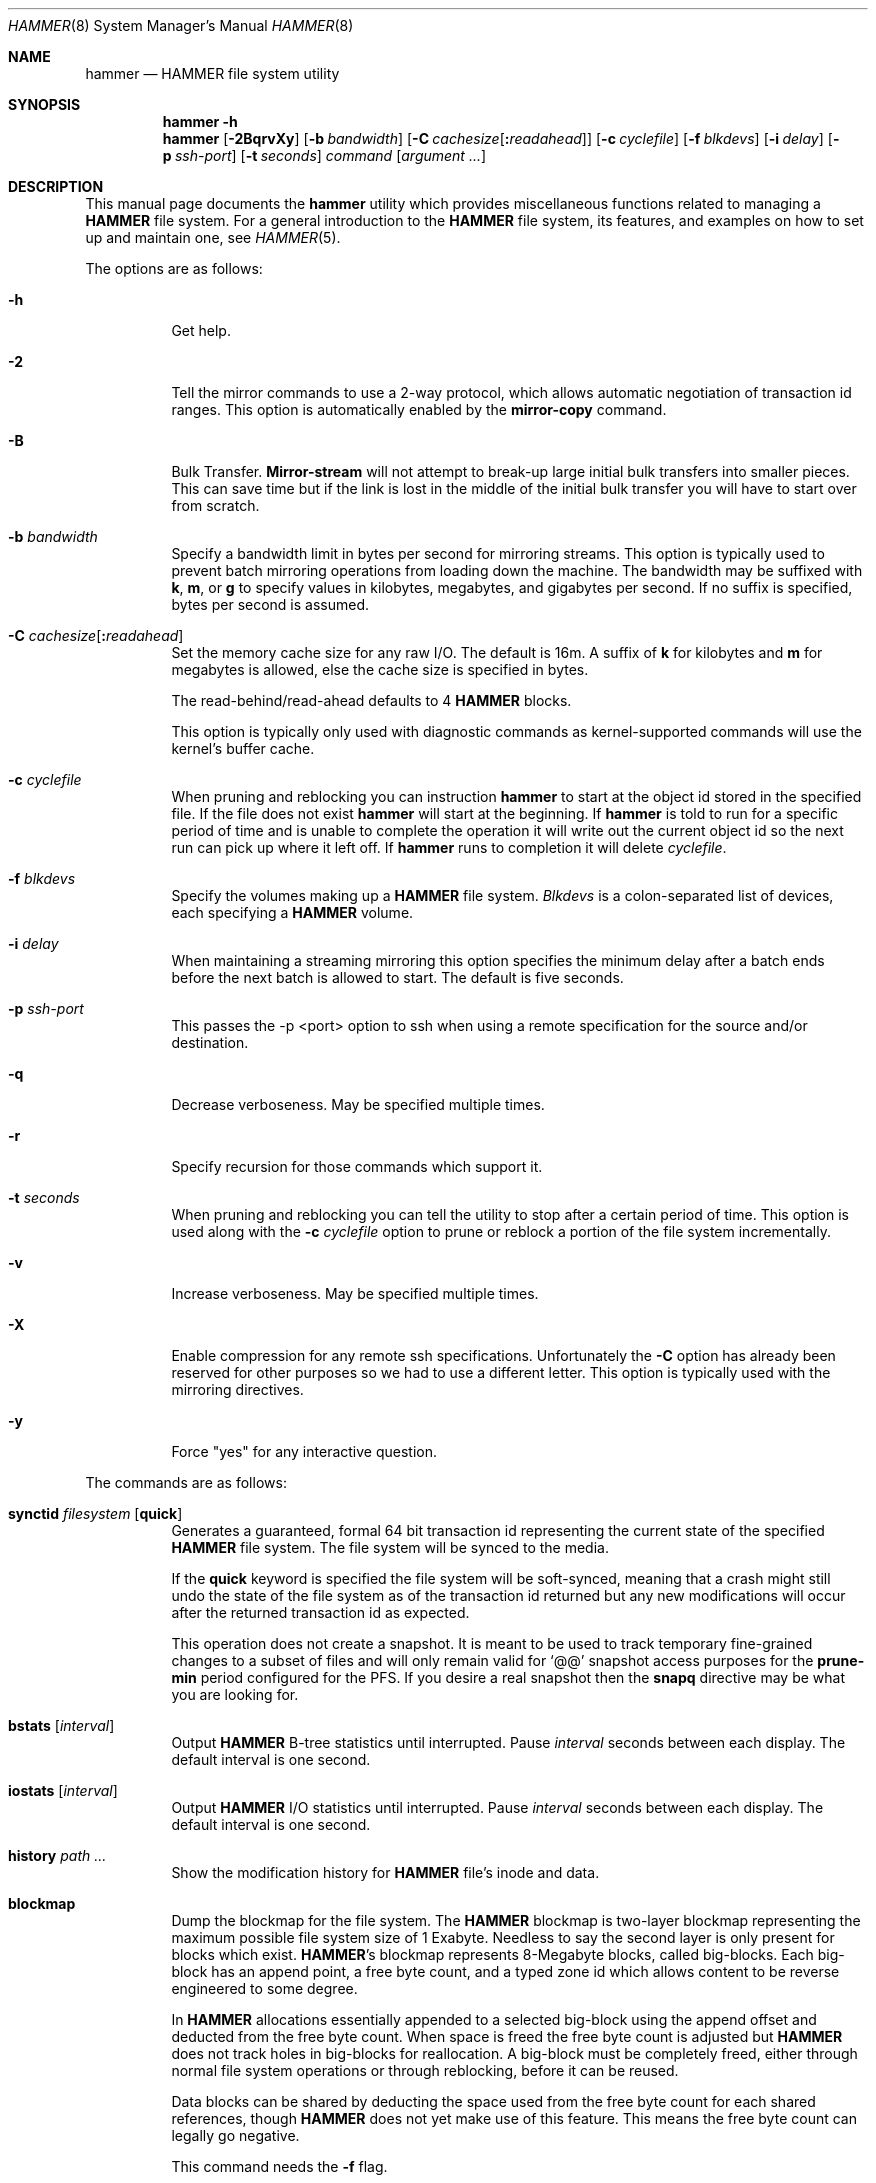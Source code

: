 .\" Copyright (c) 2007 The DragonFly Project.  All rights reserved.
.\"
.\" This code is derived from software contributed to The DragonFly Project
.\" by Matthew Dillon <dillon@backplane.com>
.\"
.\" Redistribution and use in source and binary forms, with or without
.\" modification, are permitted provided that the following conditions
.\" are met:
.\"
.\" 1. Redistributions of source code must retain the above copyright
.\"    notice, this list of conditions and the following disclaimer.
.\" 2. Redistributions in binary form must reproduce the above copyright
.\"    notice, this list of conditions and the following disclaimer in
.\"    the documentation and/or other materials provided with the
.\"    distribution.
.\" 3. Neither the name of The DragonFly Project nor the names of its
.\"    contributors may be used to endorse or promote products derived
.\"    from this software without specific, prior written permission.
.\"
.\" THIS SOFTWARE IS PROVIDED BY THE COPYRIGHT HOLDERS AND CONTRIBUTORS
.\" ``AS IS'' AND ANY EXPRESS OR IMPLIED WARRANTIES, INCLUDING, BUT NOT
.\" LIMITED TO, THE IMPLIED WARRANTIES OF MERCHANTABILITY AND FITNESS
.\" FOR A PARTICULAR PURPOSE ARE DISCLAIMED.  IN NO EVENT SHALL THE
.\" COPYRIGHT HOLDERS OR CONTRIBUTORS BE LIABLE FOR ANY DIRECT, INDIRECT,
.\" INCIDENTAL, SPECIAL, EXEMPLARY OR CONSEQUENTIAL DAMAGES (INCLUDING,
.\" BUT NOT LIMITED TO, PROCUREMENT OF SUBSTITUTE GOODS OR SERVICES;
.\" LOSS OF USE, DATA, OR PROFITS; OR BUSINESS INTERRUPTION) HOWEVER CAUSED
.\" AND ON ANY THEORY OF LIABILITY, WHETHER IN CONTRACT, STRICT LIABILITY,
.\" OR TORT (INCLUDING NEGLIGENCE OR OTHERWISE) ARISING IN ANY WAY OUT
.\" OF THE USE OF THIS SOFTWARE, EVEN IF ADVISED OF THE POSSIBILITY OF
.\" SUCH DAMAGE.
.\"
.\" $DragonFly: src/sbin/hammer/hammer.8,v 1.58 2008/11/13 02:04:27 dillon Exp $
.\"
.Dd January 15, 2010
.Dt HAMMER 8
.Os
.Sh NAME
.Nm hammer
.Nd HAMMER file system utility
.Sh SYNOPSIS
.Nm
.Fl h
.Nm
.Op Fl 2BqrvXy
.Op Fl b Ar bandwidth
.Op Fl C Ar cachesize Ns Op Ns Cm \&: Ns Ar readahead
.Op Fl c Ar cyclefile
.Op Fl f Ar blkdevs
.\" .Op Fl s Ar linkpath
.Op Fl i Ar delay
.Op Fl p Ar ssh-port
.Op Fl t Ar seconds
.Ar command
.Op Ar argument ...
.Sh DESCRIPTION
This manual page documents the
.Nm
utility which provides miscellaneous functions related to managing a
.Nm HAMMER
file system.
For a general introduction to the
.Nm HAMMER
file system, its features, and
examples on how to set up and maintain one, see
.Xr HAMMER 5 .
.Pp
The options are as follows:
.Bl -tag -width indent
.It Fl h
Get help.
.It Fl 2
Tell the mirror commands to use a 2-way protocol, which allows
automatic negotiation of transaction id ranges.
This option is automatically enabled by the
.Cm mirror-copy
command.
.It Fl B
Bulk Transfer.
.Cm Mirror-stream
will not attempt to break-up large initial bulk transfers into smaller pieces.
This can save time but if the link is lost in the middle of the
initial bulk transfer you will have to start over from scratch.
.It Fl b Ar bandwidth
Specify a bandwidth limit in bytes per second for mirroring streams.
This option is typically used to prevent batch mirroring operations from
loading down the machine.
The bandwidth may be suffixed with
.Cm k , m ,
or
.Cm g
to specify values in kilobytes, megabytes, and gigabytes per second.
If no suffix is specified, bytes per second is assumed.
.It Fl C Ar cachesize Ns Op Ns Cm \&: Ns Ar readahead
Set the memory cache size for any raw
.Tn I/O .
The default is 16m.
A suffix of
.Cm k
for kilobytes and
.Cm m
for megabytes is allowed,
else the cache size is specified in bytes.
.Pp
The read-behind/read-ahead defaults to 4
.Nm HAMMER
blocks.
.Pp
This option is typically only used with diagnostic commands
as kernel-supported commands will use the kernel's buffer cache.
.It Fl c Ar cyclefile
When pruning and reblocking you can instruction
.Nm
to start at the object id stored in the specified file.
If the file does not exist
.Nm
will start at the beginning.
If
.Nm
is told to run for a
specific period of time and is unable to complete the operation it will
write out the current object id so the next run can pick up where it left off.
If
.Nm
runs to completion it will delete
.Ar cyclefile .
.It Fl f Ar blkdevs
Specify the volumes making up a
.Nm HAMMER
file system.
.Ar Blkdevs
is a colon-separated list of devices, each specifying a
.Nm HAMMER
volume.
.It Fl i Ar delay
When maintaining a streaming mirroring this option specifies the
minimum delay after a batch ends before the next batch is allowed
to start.
The default is five seconds.
.It Fl p Ar ssh-port
This passes the -p <port> option to ssh when using a remote
specification for the source and/or destination.
.It Fl q
Decrease verboseness.
May be specified multiple times.
.It Fl r
Specify recursion for those commands which support it.
.It Fl t Ar seconds
When pruning and reblocking you can tell the utility to stop after a
certain period of time.
This option is used along with the
.Fl c Ar cyclefile
option to prune or reblock a portion of the file system incrementally.
.It Fl v
Increase verboseness.
May be specified multiple times.
.It Fl X
Enable compression for any remote ssh specifications.  Unfortunately
the
.Fl C
option has already been reserved for other purposes so we had to use
a different letter.  This option is typically used with the
mirroring directives.
.It Fl y
Force "yes" for any interactive question.
.El
.Pp
The commands are as follows:
.Bl -tag -width indent
.\" ==== synctid ====
.It Cm synctid Ar filesystem Op Cm quick
Generates a guaranteed, formal 64 bit transaction id representing the
current state of the specified
.Nm HAMMER
file system.
The file system will be synced to the media.
.Pp
If the
.Cm quick
keyword is specified the file system will be soft-synced, meaning that a
crash might still undo the state of the file system as of the transaction
id returned but any new modifications will occur after the returned
transaction id as expected.
.Pp
This operation does not create a snapshot.
It is meant to be used
to track temporary fine-grained changes to a subset of files and
will only remain valid for
.Ql @@
snapshot access purposes for the
.Cm prune-min
period configured for the PFS.
If you desire a real snapshot then the
.Cm snapq
directive may be what you are looking for.
.\" ==== bstats ====
.It Cm bstats Op Ar interval
Output
.Nm HAMMER
B-tree statistics until interrupted.
Pause
.Ar interval
seconds between each display.
The default interval is one second.
.\" ==== iostats ====
.It Cm iostats Op Ar interval
Output
.Nm HAMMER
.Tn I/O
statistics until interrupted.
Pause
.Ar interval
seconds between each display.
The default interval is one second.
.\" ==== history ====
.It Cm history Ar path ...
Show the modification history for
.Nm HAMMER
file's inode and data.
.\" ==== blockmap ====
.It Cm blockmap
Dump the blockmap for the file system.
The
.Nm HAMMER
blockmap is two-layer
blockmap representing the maximum possible file system size of 1 Exabyte.
Needless to say the second layer is only present for blocks which exist.
.Nm HAMMER Ns 's
blockmap represents 8-Megabyte blocks, called big-blocks.
Each big-block has an append
point, a free byte count, and a typed zone id which allows content to be
reverse engineered to some degree.
.Pp
In
.Nm HAMMER
allocations essentially appended to a selected big-block using
the append offset and deducted from the free byte count.
When space is freed the free byte count is adjusted but
.Nm HAMMER
does not track holes in big-blocks for reallocation.
A big-block must be completely freed, either
through normal file system operations or through reblocking, before
it can be reused.
.Pp
Data blocks can be shared by deducting the space used from the free byte
count for each shared references, though
.Nm HAMMER
does not yet make use of this feature.
This means the free byte count can legally go negative.
.Pp
This command needs the
.Fl f
flag.
.\" ==== show ====
.It Cm show Op Ar lo Ns Cm \&: Ns Ar objid
Dump the B-tree.
By default this command will validate all B-Tree
linkages and CRCs, including data CRCs, and will report the most verbose
information it can dig up.
Any errors will show up with a
.Ql B
in column 1 along with various
other error flags.
.Pp
If you specify a localization and object id field,
.Ar lo Ns Cm \&: Ns Ar objid ,
the dump will
search for the key printing nodes as it recurses down, and then
will iterate forwards.
.Pp
If you use
.Fl q
the command will report less information about the inode contents.
.Pp
If you use
.Fl qq
the command will not report the content of the inode or other typed
data at all.
.Pp
If you use
.Fl qqq
the command will not report volume header information, big-block fill
ratios, mirror transaction ids, or report or check data CRCs.
B-tree CRCs and linkages are still checked.
.Pp
This command needs the
.Fl f
flag.
.\" ==== show-undo ====
.It Cm show-undo
.Nm ( HAMMER
VERSION 4+)
Dump the UNDO map.
.Pp
This command needs the
.Fl f
flag.
.\" .It Ar blockmap
.\" Dump the B-tree, record, large-data, and small-data blockmaps, showing
.\" physical block assignments and free space percentages.
.\" ==== namekey1 ====
.It Cm namekey1 Ar filename
Generate a
.Nm HAMMER
64 bit directory hash for the specified file name, using
the original directory hash algorithm in version 1 of the file system.
The low 32 bits are used as an iterator for hash collisions and will be
output as 0.
.\" ==== namekey2 ====
.It Cm namekey2 Ar filename
Generate a
.Nm HAMMER
64 bit directory hash for the specified file name, using
the new directory hash algorithm in version 2 of the file system.
The low 32 bits are still used as an iterator but will start out containing
part of the hash key.
.\" ==== namekey32 ====
.It Cm namekey32 Ar filename
Generate the top 32 bits of a
.Nm HAMMER
64 bit directory hash for the specified file name.
.\" ==== info ====
.It Cm info
Shows extended information about all the mounted
.Nm HAMMER
file systems.
The information is divided into sections:
.Bl -tag
.It Volume identification
General information, like the label of the
.Nm HAMMER
filesystem, the number of volumes it contains, the FSID, and the
.Nm HAMMER
version being used.
.It Big block information
Big block statistics, such as total, used, reserved and free big blocks.
.It Space information
Information about space used on the filesystem.
Currently total size, used, reserved and free space are displayed.
.It PFS Information
Basic information about the PFSs currently present on a
.Nm HAMMER
filesystem.
.Pp
.Dq PFS ID
is the ID of the PFS, with 0 being the root PFS.
.Dq Snaps
is the current snapshot count on the PFS.
.Dq Mounted on
displays the mount point of the PFS is currently mounted on (if any).
.El
.\" ==== cleanup ====
.It Cm cleanup Op Ar filesystem ...
This is a meta-command which executes snapshot, prune, rebalance and reblock
commands on the specified
.Nm HAMMER
file systems.
If no
.Ar filesystem
is specified this command will clean-up all
.Nm HAMMER
file systems in use, including PFS's.
To do this it will scan all
.Nm HAMMER
and
.Nm null
mounts, extract PFS id's, and clean-up each PFS found.
.Pp
This command will access a snapshots
directory and a configuration file for each
.Ar filesystem ,
creating them if necessary.
.Bl -tag -width indent
.It Nm HAMMER No version 2-
The configuration file is
.Pa config
in the snapshots directory which defaults to
.Pa <pfs>/snapshots .
.It Nm HAMMER No version 3+
The configuration file is saved in file system meta-data, see
.Nm
.Cm config .
The snapshots directory defaults to
.Pa /var/hammer/<pfs>
.Pa ( /var/hammer/root
for root mount).
.El
.Pp
The format of the configuration file is:
.Bd -literal -offset indent
snapshots  <period> <retention-time> [any]
prune      <period> <max-runtime>
rebalance  <period> <max-runtime>
reblock    <period> <max-runtime>
recopy     <period> <max-runtime>
.Ed
.Pp
Defaults are:
.Bd -literal -offset indent
snapshots  1d 60d  # 0d 0d  for PFS /tmp, /var/tmp, /usr/obj
prune      1d 5m
rebalance  1d 5m
reblock    1d 5m
recopy     30d 10m
.Ed
.Pp
Time is given with a suffix of
.Cm d ,
.Cm h ,
.Cm m
or
.Cm s
meaning day, hour, minute and second.
.Pp
If the
.Cm snapshots
directive has a period of 0 and a retention time of 0
then snapshot generation is disabled, removal of old snapshots are
disabled, and prunes will use
.Cm prune-everything .
If the
.Cm snapshots
directive has a period of 0 but a non-zero retention time
then this command will not create any new snapshots but will remove old
snapshots it finds based on the retention time.
.Pp
By default only snapshots in the form
.Ql snap- Ns Ar yyyymmdd Ns Op - Ns Ar HHMM
are processed.
If the
.Cm any
directive is specified as a third argument on the
.Cm snapshots
config line then any softlink of the form
.Ql *- Ns Ar yyyymmdd Ns Op - Ns Ar HHMM
or
.Ql *. Ns Ar yyyymmdd Ns Op - Ns Ar HHMM
will be processed.
.Pp
A prune max-runtime of 0 means unlimited.
.Pp
If period hasn't passed since the previous
.Cm cleanup
run nothing is done.
For example a day has passed when midnight is passed (localtime).
By default,
.Dx
is set up to run
.Nm Ar cleanup
nightly via
.Xr periodic 8 .
.Pp
The default configuration file will create a daily snapshot, do a daily
pruning, rebalancing and reblocking run and a monthly recopy run.
Reblocking is defragmentation with a level of 95%,
and recopy is full defragmentation.
.Pp
By default prune and rebalance operations are time limited to 5 minutes,
reblock operations to a bit over 5 minutes,
and recopy operations to a bit over 10 minutes.
Reblocking and recopy runs are each broken down into four separate functions:
btree, inodes, dirs and data.
Each function is time limited to the time given in the configuration file,
but the btree, inodes and dirs functions usually does not take very long time,
full defragmentation is always used for these three functions.
Also note that this directive will by default disable snapshots on
the following PFS's:
.Pa /tmp ,
.Pa /var/tmp
and
.Pa /usr/obj .
.Pp
The defaults may be adjusted by modifying the configuration file.
The pruning and reblocking commands automatically maintain a cyclefile
for incremental operation.
If you interrupt (^C) the program the cyclefile will be updated,
but a sub-command
may continue to run in the background for a few seconds until the
.Nm HAMMER
ioctl detects the interrupt.
The
.Cm snapshots
PFS option can be set to use another location for the snapshots directory.
.Pp
Work on this command is still in progress.
Expected additions:
An ability to remove snapshots dynamically as the
file system becomes full.
.\" ==== config ====
.It Cm config Op Ar filesystem Op Ar configfile
.Nm ( HAMMER
VERSION 3+)
If zero or one arguments are specified this function dumps the current
configuration file to stdout.
Zero arguments specifies the PFS containing the current directory.
This configuration file is stored in file system meta-data.
If two arguments are specified this function installs a new config file.
.Pp
In
.Nm HAMMER
versions less than 3 the configuration file is by default stored in
.Pa <pfs>/snapshots/config ,
but in all later versions the configuration file is stored in file system
meta-data.
.\" ==== viconfig ====
.It Cm viconfig Op Ar filesystem
.Nm ( HAMMER
VERSION 3+)
Edit the configuration file and reinstall into file system meta-data when done.
Zero arguments specifies the PFS containing the current directory.
.\" ==== volume-add ====
.It Cm volume-add Ar device Ar filesystem
This command will format
.Ar device
and add all of its space to
.Ar filesystem .
.Pp
.Em NOTE!
All existing data contained on
.Ar device
will be destroyed by this operation!
If
.Ar device
contains a valid
.Nm HAMMER
file system, formatting will be denied.
You can overcome this sanity check
by using
.Xr dd 1
to erase the beginning sectors of the device.
Also remember that you have to specify
.Ar device ,
together with any other device that make up the file system,
colon-separated to
.Pa /etc/fstab
and
.Xr mount_hammer 8 .
.\" ==== volume-del ====
.It Cm volume-del Ar device Ar filesystem
This command will remove volume
.Ar device
from
.Ar filesystem .
.Pp
Remember that you have to remove
.Ar device
from the colon-separated list in
.Pa /etc/fstab
and
.Xr mount_hammer 8 .
.\" ==== snapshot ====
.It Cm snapshot Oo Ar filesystem Oc Ar snapshot-dir
.It Cm snapshot Ar filesystem Ar snapshot-dir Op Ar note
Takes a snapshot of the file system either explicitly given by
.Ar filesystem
or implicitly derived from the
.Ar snapshot-dir
argument and creates a symlink in the directory provided by
.Ar snapshot-dir
pointing to the snapshot.
If
.Ar snapshot-dir
is not a directory, it is assumed to be a format string passed to
.Xr strftime 3
with the current time as parameter.
If
.Ar snapshot-dir
refers to an existing directory, a default format string of
.Ql snap-%Y%d%m-%H%M
is assumed and used as name for the newly created symlink.
.Pp
Snapshot is a per PFS operation, so a
.Nm HAMMER
file system and each PFS in it have to be snapshot separately.
.Pp
Example, assuming that
.Pa /mysnapshots
is on file system
.Pa /
and that
.Pa /obj
and
.Pa /usr
are file systems on their own, the following invocations:
.Bd -literal -offset indent
hammer snapshot /mysnapshots

hammer snapshot /mysnapshots/%Y-%m-%d

hammer snapshot /obj /mysnapshots/obj-%Y-%m-%d

hammer snapshot /usr /my/snaps/usr "note"
.Ed
.Pp
Would create symlinks similar to:
.Bd -literal -offset indent
/mysnapshots/snap-20080627-1210 -> /@@0x10d2cd05b7270d16

/mysnapshots/2008-06-27 -> /@@0x10d2cd05b7270d16

/mysnapshots/obj-2008-06-27 -> /obj@@0x10d2cd05b7270d16

/my/snaps/usr/snap-20080627-1210 -> /usr@@0x10d2cd05b7270d16
.Ed
.Pp
When run on a
.Nm HAMMER
version 3+ file system the snapshot is also recorded in file system meta-data
along with the optional
.Ar note .
See the
.Cm snapls
directive.
.\" ==== snap* ====
.It Cm snap Ar path Op Ar note
.Nm ( HAMMER
VERSION 3+)
Create a snapshot for the PFS containing
.Ar path
and create a snapshot softlink.
If the path specified is a
directory a standard snapshot softlink will be created in the directory.
The snapshot softlink points to the base of the mounted PFS.
.It Cm snaplo Ar path Op Ar note
.Nm ( HAMMER
VERSION 3+)
Create a snapshot for the PFS containing
.Ar path
and create a snapshot softlink.
If the path specified is a
directory a standard snapshot softlink will be created in the directory.
The snapshot softlink points into the directory it is contained in.
.It Cm snapq Ar dir Op Ar note
.Nm ( HAMMER
VERSION 3+)
Create a snapshot for the PFS containing the specified directory but do
not create a softlink.
Instead output a path which can be used to access
the directory via the snapshot.
.Pp
An absolute or relative path may be specified.
The path will be used as-is as a prefix in the path output to stdout.
As with the other
snap and snapshot directives the snapshot transaction id will be registered
in the file system meta-data.
.It Cm snaprm Ar path Ar ...
.It Cm snaprm Ar transid Ar ...
.It Cm snaprm Ar filesystem Ar transid Ar ...
.Nm ( HAMMER
VERSION 3+)
Remove a snapshot given its softlink or transaction id.
If specifying a transaction id
the snapshot is removed from file system meta-data but you are responsible
for removing any related softlinks.
.Pp
If a softlink path is specified the filesystem and transaction id
is derived from the contents of the softlink.
If just a transaction id is specified it is assumed to be a snapshot
in the HAMMER filesystem you are currently chdir'd into.
You can also specify the filesystem and transaction id explicitly.
.It Cm snapls Op Ar path ...
.Nm ( HAMMER
VERSION 3+)
Dump the snapshot meta-data for PFSs containing each
.Ar path
listing all available snapshots and their notes.
If no arguments are specified snapshots for the PFS containing the
current directory are listed.
This is the definitive list of snapshots for the file system.
.\" ==== prune ====
.It Cm prune Ar softlink-dir
Prune the file system based on previously created snapshot softlinks.
Pruning is the act of deleting file system history.
The
.Cm prune
command will delete file system history such that
the file system state is retained for the given snapshots,
and all history after the latest snapshot.
By setting the per PFS parameter
.Cm prune-min ,
history is guaranteed to be saved at least this time interval.
All other history is deleted.
.Pp
The target directory is expected to contain softlinks pointing to
snapshots of the file systems you wish to retain.
The directory is scanned non-recursively and the mount points and
transaction ids stored in the softlinks are extracted and sorted.
The file system is then explicitly pruned according to what is found.
Cleaning out portions of the file system is as simple as removing a
snapshot softlink and then running the
.Cm prune
command.
.Pp
As a safety measure pruning only occurs if one or more softlinks are found
containing the
.Ql @@
snapshot id extension.
Currently the scanned softlink directory must contain softlinks pointing
to a single
.Nm HAMMER
mount.
The softlinks may specify absolute or relative paths.
Softlinks must use 20-character
.Ql @@0x%016llx
transaction ids, as might be returned from
.Nm Cm synctid Ar filesystem .
.Pp
Pruning is a per PFS operation, so a
.Nm HAMMER
file system and each PFS in it have to be pruned separately.
.Pp
Note that pruning a file system may not immediately free-up space,
though typically some space will be freed if a large number of records are
pruned out.
The file system must be reblocked to completely recover all available space.
.Pp
Example, lets say your that you didn't set
.Cm prune-min ,
and snapshot directory contains the following links:
.Bd -literal -offset indent
lrwxr-xr-x  1 root  wheel  29 May 31 17:57 snap1 ->
/usr/obj/@@0x10d2cd05b7270d16

lrwxr-xr-x  1 root  wheel  29 May 31 17:58 snap2 ->
/usr/obj/@@0x10d2cd13f3fde98f

lrwxr-xr-x  1 root  wheel  29 May 31 17:59 snap3 ->
/usr/obj/@@0x10d2cd222adee364
.Ed
.Pp
If you were to run the
.Cm prune
command on this directory, then the
.Nm HAMMER
.Pa /usr/obj
mount will be pruned to retain the above three snapshots.
In addition, history for modifications made to the file system older than
the oldest snapshot will be destroyed and history for potentially fine-grained
modifications made to the file system more recently than the most recent
snapshot will be retained.
.Pp
If you then delete the
.Pa snap2
softlink and rerun the
.Cm prune
command,
history for modifications pertaining to that snapshot would be destroyed.
.Pp
In
.Nm HAMMER
file system versions 3+ this command also scans the snapshots stored
in the file system meta-data and includes them in the prune.
.\" ==== prune-everything ====
.It Cm prune-everything Ar filesystem
This command will remove all historical records from the file system.
This directive is not normally used on a production system.
.Pp
This command does not remove snapshot softlinks but will delete all
snapshots recorded in file system meta-data (for file system version 3+).
The user is responsible for deleting any softlinks.
.\" ==== rebalance ====
.It Cm rebalance Ar filesystem Op Ar saturation_percentage
This command will rebalance the B-tree, nodes with small number of
elements will be combined and element counts will be smoothed out
between nodes.
.Pp
The saturation percentage is between 50% and 100%.
The default is 75% (the
.Sq %
suffix is not needed).
.\" ==== reblock* ====
.It Cm reblock Ar filesystem Op Ar fill_percentage
.It Cm reblock-btree Ar filesystem Op Ar fill_percentage
.It Cm reblock-inodes Ar filesystem Op Ar fill_percentage
.It Cm reblock-dirs Ar filesystem Op Ar fill_percentage
.It Cm reblock-data Ar filesystem Op Ar fill_percentage
Attempt to defragment and free space for reuse by reblocking a live
.Nm HAMMER
file system.
Big-blocks cannot be reused by
.Nm HAMMER
until they are completely free.
This command also has the effect of reordering all elements, effectively
defragmenting the file system.
.Pp
The default fill percentage is 100% and will cause the file system to be
completely defragmented.
All specified element types will be reallocated and rewritten.
If you wish to quickly free up space instead try specifying
a smaller fill percentage, such as 90% or 80% (the
.Sq %
suffix is not needed).
.Pp
Since this command may rewrite the entire contents of the disk it is
best to do it incrementally from a
.Xr cron 8
job along with the
.Fl c Ar cyclefile
and
.Fl t Ar seconds
options to limit the run time.
The file system would thus be defragmented over long period of time.
.Pp
It is recommended that separate invocations be used for each data type.
B-tree nodes, inodes, and directories are typically the most important
elements needing defragmentation.
Data can be defragmented over a longer period of time.
.Pp
Reblocking is a per PFS operation, so a
.Nm HAMMER
file system and each PFS in it have to be reblocked separately.
.\" ==== pfs-status ====
.It Cm pfs-status Ar dirpath ...
Retrieve the mirroring configuration parameters for the specified
.Nm HAMMER
file systems or pseudo-filesystems (PFS's).
.\" ==== pfs-master ====
.It Cm pfs-master Ar dirpath Op Ar options
Create a pseudo-filesystem (PFS) inside a
.Nm HAMMER
file system.
Up to 65535 such file systems can be created.
Each PFS uses an independent inode numbering space making it suitable
for use as a replication source or target.
.Pp
The
.Cm pfs-master
directive creates a PFS that you can read, write, and use as a mirroring
source.
.Pp
It is recommended to use a
.Nm null
mount to access a PFS, for more information see
.Xr HAMMER 5 .
.\" ==== pfs-slave ====
.It Cm pfs-slave Ar dirpath Op Ar options
Create a pseudo-filesystem (PFS) inside a
.Nm HAMMER
file system.
Up to 65535 such file systems can be created.
Each PFS uses an independent inode numbering space making it suitable
for use as a replication source or target.
.Pp
The
.Cm pfs-slave
directive creates a PFS that you can use as a mirroring target.
You will not be able to access a slave PFS until you have completed the
first mirroring operation with it as the target (its root directory will
not exist until then).
.Pp
Access to the pfs-slave via the special softlink, as described in the
.Sx PFS NOTES
below, allows
.Nm HAMMER
to
dynamically modify the snapshot transaction id by returning a dynamic result
from
.Xr readlink 2
calls.
.Pp
A PFS can only be truly destroyed with the
.Cm pfs-destroy
directive.
Removing the softlink will not destroy the underlying PFS.
.Pp
It is recommended to use a
.Nm null
mount to access a PFS, for more information see
.Xr HAMMER 5 .
.\" ==== pfs-update ====
.It Cm pfs-update Ar dirpath Op Ar options
Update the configuration parameters for an existing
.Nm HAMMER
file system or pseudo-filesystem.
Options that may be specified:
.Bl -tag -width indent
.It Cm sync-beg-tid= Ns Ar 0x16llx
This is the automatic snapshot access starting transaction id for
mirroring slaves.
This parameter is normally updated automatically by the
.Cm mirror-write
directive.
.Pp
It is important to note that accessing a mirroring slave
with a transaction id greater than the last fully synchronized transaction
id can result in an unreliable snapshot since you will be accessing
data that is still undergoing synchronization.
.Pp
Manually modifying this field is dangerous and can result in a broken mirror.
.It Cm sync-end-tid= Ns Ar 0x16llx
This is the current synchronization point for mirroring slaves.
This parameter is normally updated automatically by the
.Cm mirror-write
directive.
.Pp
Manually modifying this field is dangerous and can result in a broken mirror.
.It Cm shared-uuid= Ns Ar uuid
Set the shared UUID for this file system.
All mirrors must have the same shared UUID.
For safety purposes the
.Cm mirror-write
directives will refuse to operate on a target with a different shared UUID.
.Pp
Changing the shared UUID on an existing, non-empty mirroring target,
including an empty but not completely pruned target,
can lead to corruption of the mirroring target.
.It Cm unique-uuid= Ns Ar uuid
Set the unique UUID for this file system.
This UUID should not be used anywhere else,
even on exact copies of the file system.
.It Cm label= Ns Ar string
Set a descriptive label for this file system.
.It Cm snapshots= Ns Ar string
Specify the snapshots directory which
.Nm
.Cm cleanup
will use to manage this PFS.
.Bl -tag -width indent
.It Nm HAMMER No version 2-
The snapshots directory does not need to be configured for
PFS masters and will default to
.Pa <pfs>/snapshots .
.Pp
PFS slaves are mirroring slaves so you cannot configure a snapshots
directory on the slave itself to be managed by the slave's machine.
In fact, the slave will likely have a
.Pa snapshots
sub-directory mirrored
from the master, but that directory contains the configuration the master
is using for its copy of the file system, not the configuration that we
want to use for our slave.
.Pp
It is recommended that
.Pa <fs>/var/slaves/<name>
be configured for a PFS slave, where
.Pa <fs>
is the base
.Nm HAMMER
file system, and
.Pa <name>
is an appropriate label.
.It Nm HAMMER No version 3+
The snapshots directory does not need to be configured for PFS masters or
slaves.
The snapshots directory defaults to
.Pa /var/hammer/<pfs>
.Pa ( /var/hammer/root
for root mount).
.El
.Pp
You can control snapshot retention on your slave independent of the master.
.It Cm snapshots-clear
Zero out the
.Cm snapshots
directory path for this PFS.
.It Cm prune-min= Ns Ar N Ns Cm d
.It Cm prune-min= Ns Oo Ar N Ns Cm d/ Oc Ns \
Ar hh Ns Op Cm \&: Ns Ar mm Ns Op Cm \&: Ns Ar ss
Set the minimum fine-grained data retention period.
.Nm HAMMER
always retains fine-grained history up to the most recent snapshot.
You can extend the retention period further by specifying a non-zero
pruning minimum.
Any snapshot softlinks within the retention period are ignored
for the purposes of pruning (the fine grained history is retained).
Number of days, hours, minutes and seconds are given as
.Ar N , hh , mm
and
.Ar ss .
.Pp
Because the transaction id in the snapshot softlink cannot be used
to calculate a timestamp,
.Nm HAMMER
uses the earlier of the
.Fa st_ctime
or
.Fa st_mtime
field of the softlink to
determine which snapshots fall within the retention period.
Users must be sure to retain one of these two fields when manipulating
the softlink.
.El
.\" ==== pfs-upgrade ====
.It Cm pfs-upgrade Ar dirpath
Upgrade a PFS from slave to master operation.
The PFS will be rolled back to the current end synchronization transaction id
(removing any partial synchronizations), and will then become writable.
.Pp
.Em WARNING!
.Nm HAMMER
currently supports only single masters and using
this command can easily result in file system corruption
if you don't know what you are doing.
.Pp
This directive will refuse to run if any programs have open descriptors
in the PFS, including programs chdir'd into the PFS.
.\" ==== pfs-downgrade ====
.It Cm pfs-downgrade Ar dirpath
Downgrade a master PFS from master to slave operation
The PFS becomes read-only and access will be locked to its
.Cm sync-end-tid .
.Pp
This directive will refuse to run if any programs have open descriptors
in the PFS, including programs chdir'd into the PFS.
.\" ==== pfs-destroy ====
.It Cm pfs-destroy Ar dirpath
This permanently destroys a PFS.
.Pp
This directive will refuse to run if any programs have open descriptors
in the PFS, including programs chdir'd into the PFS.
.\" ==== mirror-read ====
.It Cm mirror-read Ar filesystem Op Ar begin-tid
Generate a mirroring stream to stdout.
The stream ends when the transaction id space has been exhausted.
.\" ==== mirror-read-stream ====
.It Cm mirror-read-stream Ar filesystem Op Ar begin-tid
Generate a mirroring stream to stdout.
Upon completion the stream is paused until new data is synced to the
master, then resumed.
Operation continues until the pipe is broken.
.\" ==== mirror-write ====
.It Cm mirror-write Ar filesystem
Take a mirroring stream on stdin.
.Pp
This command will fail if the
.Cm shared-uuid
configuration field for the two file systems do not match.
.Pp
If the target PFS does not exist this command will ask you whether
you want to create a compatible PFS slave for the target or not.
.\" ==== mirror-dump ====
.It Cm mirror-dump
A
.Cm mirror-read
can be piped into a
.Cm mirror-dump
to dump an ASCII representation of the mirroring stream.
.\" ==== mirror-copy ====
.\".It Cm mirror-copy Ar [[user@]host:]filesystem [[user@]host:]filesystem
.It Cm mirror-copy \
Oo Oo Ar user Ns Cm @ Oc Ns Ar host Ns Cm \&: Oc Ns Ar filesystem \
Oo Oo Ar user Ns Cm @ Oc Ns Ar host Ns Cm \&: Oc Ns Ar filesystem
This is a shortcut which pipes a
.Cm mirror-read
command to a
.Cm mirror-write
command.
If a remote host specification is made the program forks a
.Xr ssh 1
and execs the
.Cm mirror-read
and/or
.Cm mirror-write
on the appropriate host.
The source may be a master or slave PFS, and the target must be a slave PFS.
.Pp
This command also established full duplex communication and turns on
the two-way protocol feature which automatically negotiates transaction id
ranges without having to use a cyclefile.
If the operation completes successfully the target PFS's
.Cm sync-end-tid
will be updated.
Note that you must re-chdir into the target PFS to see the updated information.
If you do not you will still be in the previous snapshot.
.Pp
If the target PFS does not exist this command will ask you whether
you want to create a compatible PFS slave for the target or not.
.\" ==== mirror-stream ====
.\".It Cm mirror-stream Ar [[user@]host:]filesystem [[user@]host:]filesystem
.It Cm mirror-stream \
Oo Oo Ar user Ns Cm @ Oc Ns Ar host Ns Cm \&: Oc Ns Ar filesystem \
Oo Oo Ar user Ns Cm @ Oc Ns Ar host Ns Cm \&: Oc Ns Ar filesystem
This command works similarly to
.Cm mirror-copy
but does not exit after the initial mirroring completes.
The mirroring operation will resume as changes continue to be made to the
master.
The command is commonly used with
.Fl i Ar delay
and
.Fl b Ar bandwidth
options to keep the mirroring target in sync with the source on a continuing
basis.
.Pp
If the pipe is broken the command will automatically retry after sleeping
for a short while.
The time slept will be 15 seconds plus the time given in the
.Fl i
option.
.Pp
This command also detects the initial-mirroring case and spends some
time scanning the B-Tree to find good break points, allowing the initial
bulk mirroring operation to be broken down into about 20 separate pieces.
This means that the user can kill and restart the operation and it will
not have to start from scratch once it has gotten past the first chunk.
The
.Fl B
option may be used to disable this feature and perform an initial bulk
transfer instead.
.\" ==== version ====
.It Cm version Ar filesystem
This command returns the
.Nm HAMMER
file system version for the specified
.Ar filesystem
as well as the range of versions supported in the kernel.
The
.Fl q
option may be used to remove the summary at the end.
.\" ==== version-upgrade ====
.It Cm version-upgrade Ar filesystem Ar version Op Cm force
This command upgrades the
.Nm HAMMER
.Ar filesystem
to the specified
.Ar version .
Once upgraded a file system may not be downgraded.
If you wish to upgrade a file system to a version greater or equal to the
work-in-progress version number you must specify the
.Cm force
directive.
Use of WIP versions should be relegated to testing and may require wiping
the file system as development progresses, even though the WIP version might
not change.
.Pp
.Em NOTE!
This command operates on the entire
.Nm HAMMER
file system and is not a per PFS operation.
All PFS's will be affected.
.Bl -tag -width indent
.It 1
.Dx 2.0
default version, first
.Nm HAMMER
release.
.It 2
.Dx 2.3 .
New directory entry layout.
This version is using a new directory hash key.
.It 3
.Dx 2.5 .
New snapshot management, using file system meta-data for saving
configuration file and snapshots (transaction ids etc.).
Also default snapshots directory has changed.
.It 4
.Dx 2.5
default version.
New undo/flush, giving faster sync.
.El
.El
.\".Sh EXAMPLES
.Sh PSEUDO-FILESYSTEM (PFS) NOTES
The root of a PFS is not hooked into the primary
.Nm HAMMER
file system as a directory.
Instead,
.Nm HAMMER
creates a special softlink called
.Ql @@PFS%05d
(exactly 10 characters long) in the primary
.Nm HAMMER
file system.
.Nm HAMMER
then modifies the contents of the softlink as read by
.Xr readlink 2 ,
and thus what you see with an
.Nm ls
command or if you were to
.Nm cd
into the link.
If the PFS is a master the link reflects the current state of the PFS.
If the PFS is a slave the link reflects the last completed snapshot, and the
contents of the link will change when the next snapshot is completed, and
so forth.
.Pp
The
.Nm
utility employs numerous safeties to reduce user foot-shooting.
The
.Cm mirror-copy
directive requires that the target be configured as a slave and that the
.Cm shared-uuid
field of the mirroring source and target match.
.Sh UPGRADE INSTRUCTIONS HAMMER V1 TO V2
This upgrade changes the way directory entries are stored.
It is possible to upgrade a V1 file system to V2 in place, but
directories created prior to the upgrade will continue to use
the old layout.
.Pp
Note that the slave mirroring code in the target kernel had bugs in
V1 which can create an incompatible root directory on the slave.
Do not mix a
.Nm HAMMER
master created after the upgrade with a
.Nm HAMMER
slave created prior to the upgrade.
.Pp
Any directories created after upgrading will use a new layout.
.Sh UPGRADE INSTRUCTIONS HAMMER V2 TO V3
This upgrade adds meta-data elements to the B-Tree.
It is possible to upgrade a V2 file system to V3 in place.
After issuing the upgrade be sure to run a
.Nm
.Cm cleanup
to perform post-upgrade tasks.
.Pp
After making this upgrade running a
.Nm
.Cm cleanup
will move the
.Pa <pfs>/snapshots
directory for each PFS mount into
.Pa /var/hammer/<pfs> .
A
.Nm HAMMER
root mount will migrate
.Pa /snapshots
into
.Pa /var/hammer/root .
Migration occurs only once and only if you have not specified
a snapshots directory in the PFS configuration.
If you have specified a snapshots directory in the PFS configuration no
automatic migration will occur.
.Pp
For slaves, if you desire, you can migrate your snapshots
config to the new location manually and then clear the
snapshot directory configuration in the slave PFS.
The new snapshots hierarchy is designed to work with
both master and slave PFSs equally well.
.Pp
In addition, the old config file will be moved to file system meta-data,
editable via the new
.Nm
.Cm viconfig
directive.
The old config file will be deleted.
Migration occurs only once.
.Pp
The V3 file system has new
.Cm snap*
directives for creating snapshots.
All snapshot directives, including the original, will create
meta-data entries for the snapshots and the pruning code will
automatically incorporate these entries into its list and
expire them the same way it expires softlinks.
If you by accident blow away your snapshot softlinks you can use the
.Cm snapls
directive to get a definitive list from the file system meta-data and
regenerate them from that list.
.Pp
.Em WARNING!
If you are using
.Nm
to backup file systems your scripts may be using the
.Cm synctid
directive to generate transaction ids.
This directive does not create a snapshot.
You will have to modify your scripts to use the
.Cm snapq
directive to generate the linkbuf for the softlink you create, or
use one of the other
.Cm snap*
directives.
The older
.Cm snapshot
directive will continue to work as expected and in V3 it will also
record the snapshot transaction id in file system meta-data.
You may also want to make use of the new
.Ar note
tag for the meta-data.
.Pp
.Em WARNING!
If you used to remove snapshot softlinks with
.Nm rm
you should probably start using the
.Cm snaprm
directive instead to also remove the related meta-data.
The pruning code scans the meta-data so just removing the
softlink is not sufficient.
.Sh UPGRADE INSTRUCTIONS HAMMER V3 TO V4
This upgrade changes undo/flush, giving faster sync.
It is possible to upgrade a V3 file system to V4 in place.
This upgrade reformats the UNDO FIFO (typically 1GB), so upgrade might take
a minute or two depending.
.Pp
Version 4 allows the UNDO FIFO to be flushed without also having
to flush the volume header, removing 2 of the 4 disk syncs typically
required for an fsync() and removing 1 of the 2 disk syncs typically
required for a flush sequence.
.Sh EXIT STATUS
.Ex -std
.Sh FILES
.Bl -tag -width ".It Pa <fs>/var/slaves/<name>" -compact
.It Pa <pfs>/snapshots
default per PFS snapshots directory
.Nm ( HAMMER
VERSION 2-)
.It Pa /var/hammer/<pfs>
default per PFS snapshots directory (not root)
.Nm ( HAMMER
VERSION 3+)
.It Pa /var/hammer/root
default snapshots directory for root directory
.Nm ( HAMMER
VERSION 3+)
.It Pa <snapshots>/config
per PFS
.Nm
.Cm cleanup
configuration file
.Nm ( HAMMER
VERSION 2-)
.It Pa <fs>/var/slaves/<name>
recommended slave PFS snapshots directory
.Nm ( HAMMER
VERSION 2-)
.El
.Sh SEE ALSO
.Xr ssh 1 ,
.Xr undo 1 ,
.Xr HAMMER 5 ,
.Xr periodic.conf 5 ,
.Xr mount_hammer 8 ,
.Xr mount_null 8 ,
.Xr newfs_hammer 8
.Sh HISTORY
The
.Nm
utility first appeared in
.Dx 1.11 .
.Sh AUTHORS
.An Matthew Dillon Aq dillon@backplane.com
